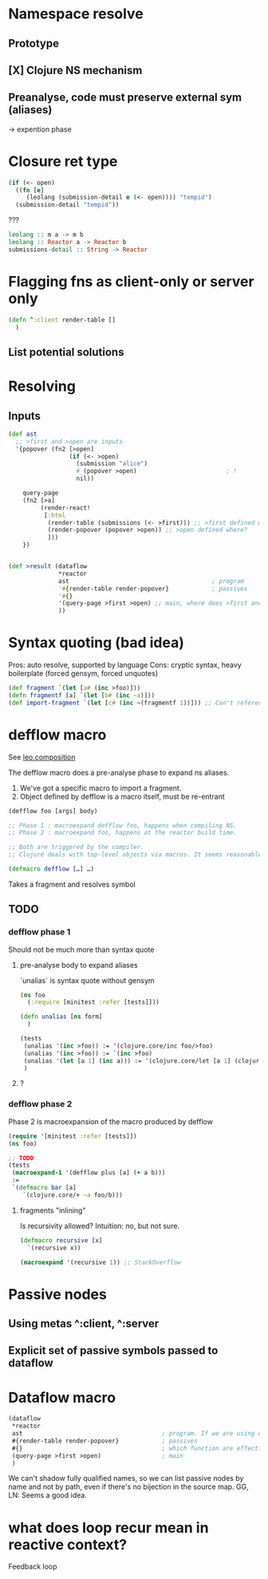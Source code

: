 * Namespace resolve
** Prototype
** [X] Clojure NS mechanism
** Preanalyse, code must preserve external sym (aliases)
   -> expention phase

* Closure ret type

  #+begin_src clojure :eval never
  (if (<- open)
    ((fn [e]
       (leolang (submission-detail e (<- open)))) "tempid")
    (submission-detail "tempid"))
  #+end_src

  ???
  #+begin_src haskell :eval never
  leolang :: m a -> m b
  leolang :: Reactor a -> Reactor b
  submissions-detail :: String -> Reactor 
  #+end_src

* Flagging fns as client-only or server only

  #+begin_src clojure
  (defn ^:client render-table []
    )
  #+end_src

** List potential solutions


* Resolving

** Inputs
   
  #+begin_src clojure :eval never
   (def ast
     ;; >first and >open are inputs
     '{popover (fn2 [>open]
                    (if (<- >open)
                      (submission "alice")
                      #_(popover >open)                         ; !
                      nil))

       query-page
       (fn2 [>a]
            (render-react!
             [:html
              (render-table (submissions (<- >first))) ;; >first defined where?
              (render-popover (popover >open)) ;; >open defined where?
              ]))
       })


   (def >result (dataflow
                 ,*reactor
                 ast                                        ; program
                 '#{render-table render-popover}            ; passives
                 '#{}
                 '(query-page >first >open) ;; main, where does >first and >open resolve from?
                 ))
   #+end_src


* Syntax quoting (bad idea)

  Pros: auto resolve, supported by language
  Cons: cryptic syntax, heavy boilerplate (forced gensym, forced unquotes)
  
  #+begin_src clojure
  (def fragment `(let [a# (inc >foo)]))
  (defn fragmentf [a] `(let [b# (inc ~a)]))
  (def import-fragment `(let [c# (inc ~(fragmentf 1))])) ;; Can't reference gensymed in unquoted form
  #+end_src

* defflow macro

  See [[file:~/Documents/fabric/scratch/leo/composition.clj::(ns leo.composition][leo.composition]]  
  
  The defflow macro does a pre-analyse phase to expand ns aliases.

  1. We've got a specific macro to import a fragment.
  2. Object defined by defflow is a macro itself, must be re-entrant

#+begin_src clojure
(defflow foo [args] body)

;; Phase 1 : macroexpand defflow foo, happens when compiling NS.
;; Phase 2 : macroexpand foo, happens at the reactor build time.

;; Both are triggered by the compiler.
;; Clojure deals with top-level objects via macros. It seems reasonable to leverage it.
#+end_src
     
  
  #+begin_src clojure
  (defmacro defflow […] …)
  #+end_src

  Takes a fragment and resolves symbol

** TODO
   
*** defflow phase 1

    Should not be much more than syntax quote

**** pre-analyse body to expand aliases

     `unalias` is syntax quote without gensym
     #+begin_src clojure
     (ns foo
       (:require [minitest :refer [tests]]))

     (defn unalias [ns form]
       )

     (tests
      (unalias '(inc >foo)) := '(clojure.core/inc foo/>foo)
      (unalias '(inc >foo)) := `(inc >foo)
      (unalias '(let [a 1] (inc a))) := '(clojure.core/let [a 1] (clojure.core/inc a))
      )
   #+end_src

     
**** ?

*** defflow phase 2

    Phase 2 is macroexpansion of the macro produced by defflow

    #+begin_src clojure
    (require '[minitest :refer [tests]])
    (ns foo)

    ;; TODO
    (tests
     (macroexpand-1 '(defflow plus [a] (+ a b)))
     :=
     `(defmacro bar [a]
        `(clojure.core/+ ~a foo/b)))
    #+end_src

**** fragments "inlining"

     Is recursivity allowed? Intuition: no, but not sure.

     #+begin_src clojure
     (defmacro recursive [x]
       `(recursive x))

     (macroexpand '(recursive 1)) ;; StackOverflow
     #+end_src

     
* Passive nodes

** Using metas ^:client, ^:server

** Explicit set of passive symbols passed to dataflow


* Dataflow macro

  #+begin_src clojure
    (dataflow
     ,*reactor
     ast                                       ; program. If we are using def, redundant with main
     #{render-table render-popover}            ; passives
     #{}                                       ; which function are effectful and cannot be lazy sampled
     (query-page >first >open)                 ; main
     )
    #+end_src


    We can't shadow fully qualified names, so we can list passive nodes by name
    and not by path, even if there's no bijection in the source map.
    GG, LN: Seems a good idea.

* what does loop recur mean in reactive context?

  Feedback loop

  #+begin_src 
  #+end_src
  
